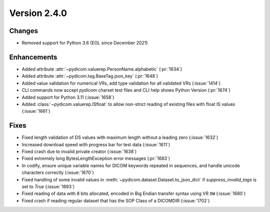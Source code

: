 Version 2.4.0
=================================

Changes
-------
* Removed support for Python 3.6 (EOL since December 2021)

Enhancements
------------
* Added attribute :attr:`~pydicom.valuerep.PersonName.alphabetic` (:pr:`1634`)
* Added attribute :attr:`~pydicom.tag.BaseTag.json_key` (:pr:`1648`)
* Added value validation for numerical VRs, add type validation for all
  validated VRs (:issue:`1414`)
* CLI commands now accept *pydicom* charset test files and CLI help shows
  Python Version (:pr:`1674`)
* Added support for Python 3.11 (:issue:`1658`)
* Added :class:`~pydicom.valuerep.ISfloat` to allow non-strict reading of
  existing files with float IS values (:issue:`1661`)

Fixes
-----
* Fixed length validation of DS values with maximum length without a leading
  zero (:issue:`1632`)
* Increased download speed with progress bar for test data (:issue:`1611`)
* Fixed crash due to invalid private creator (:issue:`1638`)
* Fixed extremely long BytesLengthException error messages (:pr:`1683`)
* In codify, ensure unique variable names for DICOM keywords repeated
  in sequences, and handle unicode characters correctly (:issue:`1670`)
* Fixed handling of some invalid values in
  :meth:`~pydicom.dataset.Dataset.to_json_dict` if `suppress_invalid_tags` is
  set to `True` (:issue:`1693`)
* Fixed reading of data with 8 bits allocated, encoded in Big Endian transfer
  syntax using VR ``OW`` (:issue:`1680`)
* Fixed crash if reading regular dataset that has the SOP Class of a DICOMDIR
  (:issue:`1702`)

